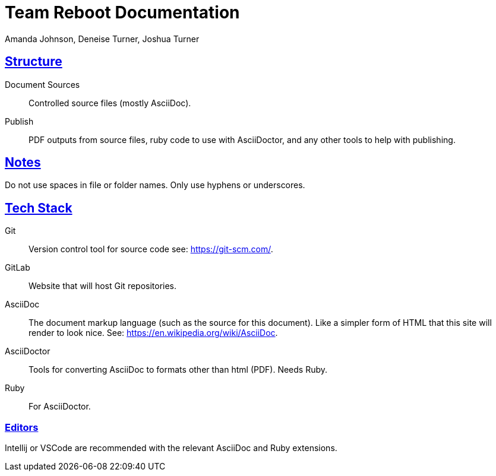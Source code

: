 = Team Reboot Documentation
Amanda Johnson, Deneise Turner, Joshua Turner
:url-repo: 
:sectlinks:

== Structure
Document Sources:: Controlled source files (mostly AsciiDoc).
Publish:: PDF outputs from source files, ruby code to use with AsciiDoctor, and any other tools to help with publishing.

== Notes
Do not use spaces in file or folder names. Only use hyphens or underscores.

== Tech Stack
Git:: Version control tool for source code see: https://git-scm.com/.
GitLab:: Website that will host Git repositories.
AsciiDoc:: The document markup language (such as the source for this document). Like a simpler form of HTML that this site will render to look nice. See: https://en.wikipedia.org/wiki/AsciiDoc.
AsciiDoctor:: Tools for converting AsciiDoc to formats other than html (PDF). Needs Ruby.
Ruby:: For AsciiDoctor.

=== Editors
Intellij or VSCode are recommended with the relevant AsciiDoc and Ruby extensions.

//== Common AsciiDoctor Commands
//
//Converting to PDF (windows path style)
//----
//asciidoctor-pdf .\Document_Sources\Organization\ORG-1_Documentation_Manual.adoc -D .\proof\
//----

